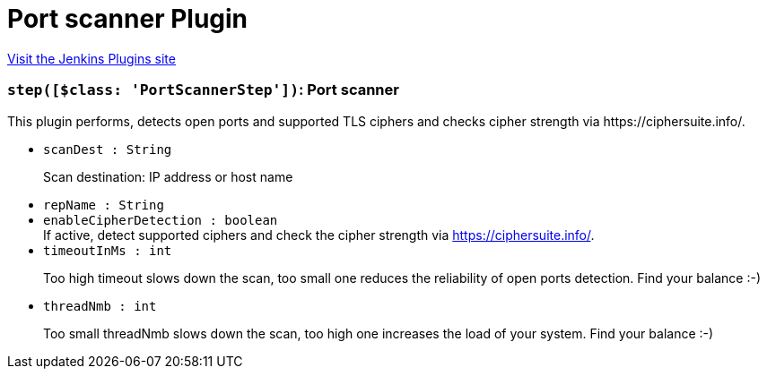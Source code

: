 = Port scanner Plugin
:page-layout: pipelinesteps

:notitle:
:description:
:author:
:email: jenkinsci-users@googlegroups.com
:sectanchors:
:toc: left
:compat-mode!:


++++
<a href="https://plugins.jenkins.io/portscanner">Visit the Jenkins Plugins site</a>
++++


=== `step([$class: 'PortScannerStep'])`: Port scanner
++++
<div><div>
 This plugin performs, detects open ports and supported TLS ciphers and checks cipher strength via https://ciphersuite.info/.
</div></div>
<ul><li><code>scanDest : String</code>
<div><div>
 <p>Scan destination: IP address or host name</p>
</div></div>

</li>
<li><code>repName : String</code>
</li>
<li><code>enableCipherDetection : boolean</code>
<div><div>
 If active, detect supported ciphers and check the cipher strength via <a href="https://ciphersuite.info/" rel="nofollow">https://ciphersuite.info/</a>.
</div></div>

</li>
<li><code>timeoutInMs : int</code>
<div><div>
 <p>Too high timeout slows down the scan, too small one reduces the reliability of open ports detection. Find your balance :-)</p>
</div></div>

</li>
<li><code>threadNmb : int</code>
<div><div>
 <p>Too small threadNmb slows down the scan, too high one increases the load of your system. Find your balance :-)</p>
</div></div>

</li>
</ul>


++++
